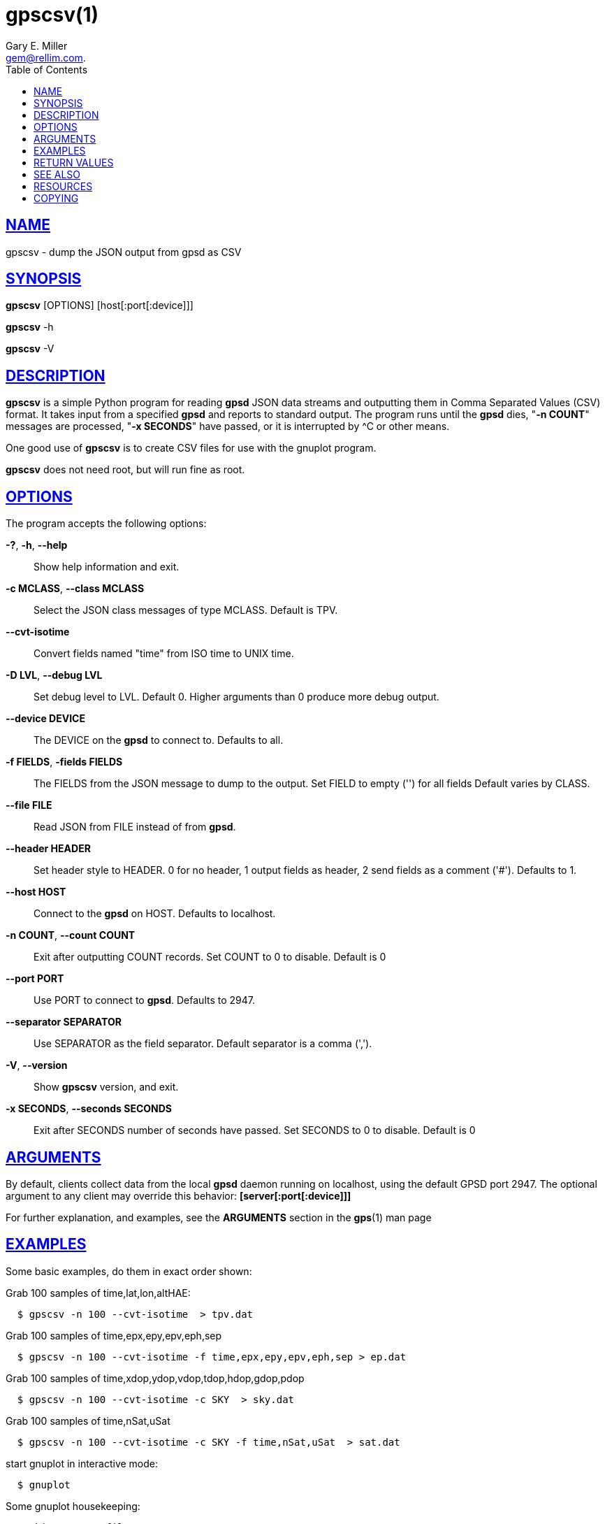 = gpscsv(1)
:author: Gary E. Miller
:date: 25 February 2021
:email: gem@rellim.com.
:keywords: gps, gpsd, gpscsv, csv
:manmanual: GPSD Documentation
:mansource: GPSD, Version {gpsdver}
:robots: index,follow
:sectlinks:
:toc: left
:type: manpage
:webfonts!:

== NAME

gpscsv - dump the JSON output from gpsd as CSV

== SYNOPSIS

*gpscsv* [OPTIONS] [host[:port[:device]]]

*gpscsv* -h

*gpscsv* -V

== DESCRIPTION

*gpscsv* is a simple Python program for reading *gpsd* JSON data streams
and outputting them in Comma Separated Values (CSV) format. It takes
input from a specified *gpsd* and reports to standard output. The program
runs until the *gpsd* dies, "*-n COUNT*" messages are processed,
"*-x SECONDS*" have passed, or it is interrupted by ^C or other means.

One good use of *gpscsv* is to create CSV files for use with the gnuplot
program.

*gpscsv* does not need root, but will run fine as root.

== OPTIONS

The program accepts the following options:

*-?*, *-h*, *--help*::
  Show help information and exit.
*-c MCLASS*, *--class MCLASS*::
  Select the JSON class messages of type MCLASS. Default is TPV.
*--cvt-isotime*::
  Convert fields named "time" from ISO time to UNIX time.
*-D LVL*, *--debug LVL*::
  Set debug level to LVL. Default 0. Higher arguments than 0 produce
  more debug output.
*--device DEVICE*::
  The DEVICE on the *gpsd* to connect to. Defaults to all.
*-f FIELDS*, *-fields FIELDS*::
  The FIELDS from the JSON message to dump to the output. Set FIELD to
  empty ('') for all fields Default varies by CLASS.
*--file FILE*::
  Read JSON from FILE instead of from *gpsd*.
*--header HEADER*::
  Set header style to HEADER. 0 for no header, 1 output fields as
  header, 2 send fields as a comment ('#'). Defaults to 1.
*--host HOST*::
  Connect to the *gpsd* on HOST. Defaults to localhost.
*-n COUNT*, *--count COUNT*::
  Exit after outputting COUNT records. Set COUNT to 0 to disable.
  Default is 0
*--port PORT*::
  Use PORT to connect to *gpsd*. Defaults to 2947.
*--separator SEPARATOR*::
  Use SEPARATOR as the field separator. Default separator is a comma
  (',').
*-V*, *--version*::
  Show *gpscsv* version, and exit.
*-x SECONDS*, *--seconds SECONDS*::
  Exit after SECONDS number of seconds have passed. Set SECONDS to 0 to
  disable. Default is 0

== ARGUMENTS

By default, clients collect data from the local *gpsd* daemon running
on localhost, using the default GPSD port 2947. The optional argument
to any client may override this behavior: *[server[:port[:device]]]*

For further explanation, and examples, see the *ARGUMENTS* section in
the *gps*(1) man page

== EXAMPLES

Some basic examples, do them in exact order shown:

Grab 100 samples of time,lat,lon,altHAE:

----
  $ gpscsv -n 100 --cvt-isotime  > tpv.dat
----

Grab 100 samples of time,epx,epy,epv,eph,sep

----
  $ gpscsv -n 100 --cvt-isotime -f time,epx,epy,epv,eph,sep > ep.dat
----

Grab 100 samples of time,xdop,ydop,vdop,tdop,hdop,gdop,pdop

----
  $ gpscsv -n 100 --cvt-isotime -c SKY  > sky.dat
----

Grab 100 samples of time,nSat,uSat

----
  $ gpscsv -n 100 --cvt-isotime -c SKY -f time,nSat,uSat  > sat.dat
----

start gnuplot in interactive mode:

----
  $ gnuplot
----

Some gnuplot housekeeping:

----
  # this are csv files
  gnuplot> set datafile separator ','
  # use the first line as title
  gnuplot> set key autotitle columnhead
  # X axis is UNIT time in seconds.
  gnuplot> set xdata time
  gnuplot> set timefmt "%s"
----

Now to plot time vs latitude:

----
  gnuplot> plot 'tpv.dat' using 1:2
----

Then to plot longitude and altHAE, in separate plots:

----
  gnuplot> plot 'tpv.dat' using 1:3
  gnuplot> plot 'tpv.dat' using 1:4
----

Put both latitude and longitude on one plot:

----
  gnuplot> set y2tics
  gnuplot> plot 'tpv.dat' using 1:2, '' using 1:3 axes x1y2
----

Plot epx, epy, epv, eph, and sep in one plot:

----
  gnuplot> plot 'ep.dat' using 1:2, '' using 1:3, \
           '' using 1:4, '' using 1:5, '' using 1:6
----

Plot all the DOPs on one plot:

----
  gnuplot> plot 'sky.dat' using 1:2, '' using 1:3, '' using 1:4, \
           '' using 1:5, '' using 1:6, '' using 1:7, '' using 1:8
----

Plot nSat and uSat together:

----
  gnuplot> plot 'sat.dat' using 1:2, '' using 1:3
----

Lat/lon scatter plot:

----
  # x is no longer time
  gnuplot> set xdata
  gnuplot> plot 'tpv.dat' using 3:2 title 'fix'
----

== RETURN VALUES

*0*:: on success.
*1*:: on failure

== SEE ALSO

*gpsd*(8)

== RESOURCES

*Project web site:* {gpsdweb}

== COPYING

This file is Copyright 2013 by the GPSD project +
SPDX-License-Identifier: BSD-2-clause
